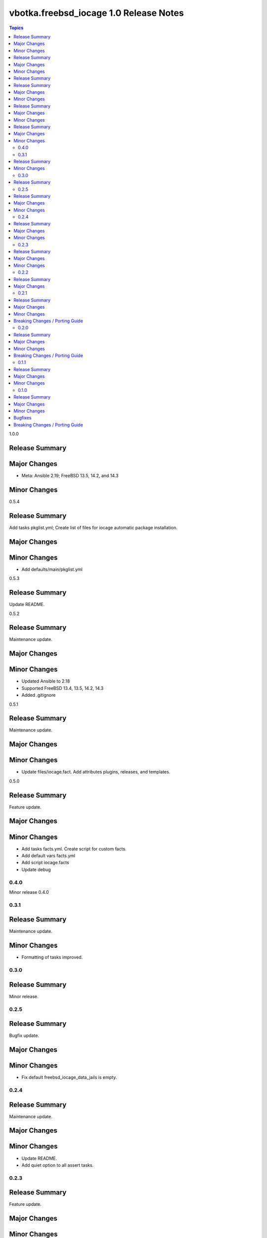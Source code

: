 =======================================
vbotka.freebsd_iocage 1.0 Release Notes
=======================================

.. contents:: Topics


1.0.0

Release Summary
---------------

Major Changes
-------------
* Meta: Ansible 2.19; FreeBSD 13.5, 14.2, and 14.3

Minor Changes
-------------


0.5.4

Release Summary
---------------
Add tasks pkglist.yml; Create list of files for iocage automatic
package installation.

Major Changes
-------------

Minor Changes
-------------
* Add defaults/main/pkglist.yml


0.5.3

Release Summary
---------------
Update README.


0.5.2

Release Summary
---------------
Maintenance update.

Major Changes
-------------

Minor Changes
-------------
* Updated Ansible to 2.18
* Supported FreeBSD 13.4, 13.5, 14.2, 14.3
* Added .gitignore


0.5.1

Release Summary
---------------
Maintenance update.

Major Changes
-------------

Minor Changes
-------------
* Update files/iocage.fact. Add attributes plugins, releases, and templates.


0.5.0

Release Summary
---------------
Feature update.

Major Changes
-------------

Minor Changes
-------------
* Add tasks facts.yml. Create script for custom facts.
* Add default vars facts.yml
* Add script iocage.facts
* Update debug


0.4.0
=======
Minor release 0.4.0


0.3.1
=====

Release Summary
---------------
Maintenance update.

Minor Changes
-------------
* Formatting of tasks improved.


0.3.0
=====

Release Summary
---------------
Minor release.


0.2.5
=====

Release Summary
---------------
Bugfix update.

Major Changes
-------------

Minor Changes
-------------
* Fix default freebsd_iocage_data_jails is empty.


0.2.4
=====

Release Summary
---------------
Maintenance update.

Major Changes
-------------

Minor Changes
-------------
* Update README.
* Add quiet option to all assert tasks.


0.2.3
=====

Release Summary
---------------
Feature update.

Major Changes
-------------

Minor Changes
-------------
* Update README.
* Add block/rescue to tasks/pkg.yml
* Update tasks/sanity.yml; Report list actions_active
* Update all keywords environment with the variable freebsd_iocage_env


0.2.2
=====

Release Summary
---------------
Feature update.

Major Changes
-------------

* Add var freebsd_iocage_assert_quiet (default=true)
* Update tasks/sanity.yml
* Add var freebsd_iocage_data_fstab (default=false). Optionally create
  fstab entry by ansible.posix.mount
* Update tasks/data.yml
* Add var freebsd_iocage_clean (default=false). Optionally clean
  stopped jails.
* Add tasks/clean.yml


0.2.1
=====

Release Summary
---------------
Feature update.

Major Changes
-------------
* Add var freebsd_iocage_data_mount_enable (default=false)
* Add var freebsd_iocage_data_dir (default=mnt)
* Update tasks
* Update defaults and samples in vars.

Minor Changes
-------------
* Update README. Fix role link in galaxy.

Breaking Changes / Porting Guide
--------------------------------
* Rename:
  freebsd_iocage_zfs_pool to freebsd_iocage_pool
  freebsd_iocage_zfs_mount to freebsd_iocage_mount


0.2.0
=====

Release Summary
---------------
Feature update.

Major Changes
-------------

* Add tasks/data.yml to create and populate a dataset for mounting in
  a jail. Add var freebsd_iocage_data (default=false)

Minor Changes
-------------
* Update README.
* Update vars/\*.yml.samples
* Add files/firstboot.sh

Breaking Changes / Porting Guide
--------------------------------
* Variable -freebsd_iocage_zfs_ds renamed to freebsd_iocage_mount


0.1.1
=====

Release Summary
---------------
Maintenance update.

Major Changes
-------------

Minor Changes
-------------
* Split defaults/main.yml to defaults/main/\*.yml
* Tasks formatting improved.
* Add backup option for defaults.json
* Update tasks/debug.yml
* Add tasks/runner.yml; add var freebsd_iocage_runner (default=false)
* Add tasks/stat.yml; add var freebsd_iocage_stat (default=true)
* Add var freebsd_iocage_sysctl_update; Configure /etc/sysctl.conf
* Add sanity option freebsd_iocage_sanity_kernel_sctp (default=false)
* Update vars/\*.yml.sample
* Update README


0.1.0
=====

Release Summary
---------------

Initial commit to GitHub.

Major Changes
-------------

Minor Changes
-------------

Bugfixes
--------

Breaking Changes / Porting Guide
--------------------------------
